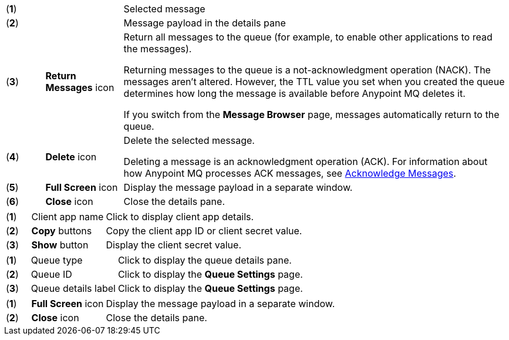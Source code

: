 // MQ Message Browser Details Table
// tag::mqMsgBrowserDetails[]
[cols="5a,10a,50a"]
|===
| (*1*) || Selected message
| (*2*) || Message payload in the details pane
| (*3*) |*Return Messages* icon | Return all messages to the queue (for example, to enable other applications to read the messages).

Returning messages to the queue is a not-acknowledgment operation (NACK). The messages aren't altered. However, the TTL value you set when you created the queue determines how long the message is available before Anypoint MQ deletes it.

If you switch from the *Message Browser* page, messages automatically return to the queue.
| (*4*) |*Delete* icon | Delete the selected message.

Deleting a message is an acknowledgment operation (ACK). For information about how Anypoint MQ processes ACK messages, see xref:mq-ack-mode.adoc[Acknowledge Messages].

| (*5*) |*Full Screen* icon | Display the message payload in a separate window.
| (*6*) |*Close* icon  | Close the details pane.
|===
// end::mqMsgBrowserDetails[]



// tag::mqClientAppsDetail[]
[cols="5a,15a,50a"]
|===
| (*1*) | Client app name | Click to display client app details.
| (*2*) | *Copy* buttons | Copy the client app ID or client secret value.
| (*3*) | *Show* button | Display the client secret value.
|===
// end::mqClientAppsDetail[]


// tag::mqQueueDetails[]
[cols="5a,18a,50a"]
|===
| (*1*) | Queue type| Click to display the queue details pane.
| (*2*) | Queue ID| Click to display the *Queue Settings* page.
| (*3*) | Queue details label| Click to display the *Queue Settings* page.
|===
// end::mqQueueDetails[]

// tag::mqPayloadDetails[]
[cols="5a,15a,50a"]
|===
| (*1*) | *Full Screen* icon | Display the message payload in a separate window.
| (*2*) | *Close* icon  | Close the details pane.
|===
// end::mqPayloadDetails[]